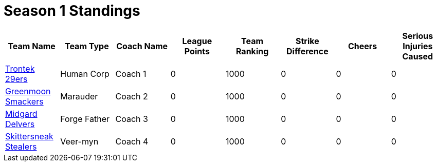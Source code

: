 = Season 1 Standings

|===
|Team Name |Team Type |Coach Name |League Points |Team Ranking |Strike Difference |Cheers |Serious Injuries Caused

|<<team-trontek.html#trontek-29ers,Trontek 29ers>>
|Human Corp
|Coach 1
|0
|1000
|0
|0
|0

|<<team-smackers.html#greenmoon-smackers,Greenmoon Smackers>>
|Marauder
|Coach 2
|0
|1000
|0
|0
|0

|<<team-delvers.html#midgard-delvers,Midgard Delvers>>
|Forge Father
|Coach 3
|0
|1000
|0
|0
|0

|<<team-skittersneak.html#skittersneak-stealers,Skittersneak Stealers>>
|Veer-myn
|Coach 4
|0
|1000
|0
|0
|0
|===
